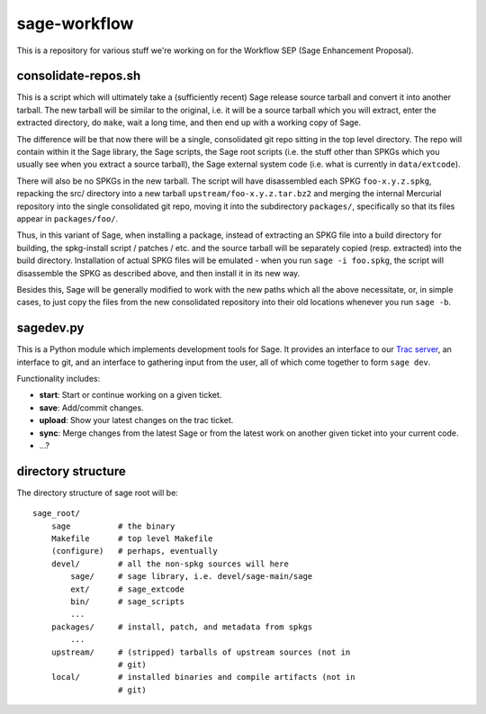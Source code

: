 sage-workflow
=============

This is a repository for various stuff we're working on for the
Workflow SEP (Sage Enhancement Proposal).


consolidate-repos.sh
--------------------

This is a script which will ultimately take a (sufficiently recent)
Sage release source tarball and convert it into another tarball. The
new tarball will be similar to the original, i.e. it will be a source
tarball which you will extract, enter the extracted directory, do
``make``, wait a long time, and then end up with a working copy of
Sage.

The difference will be that now there will be a single, consolidated
git repo sitting in the top level directory. The repo will contain
within it the Sage library, the Sage scripts, the Sage root scripts
(i.e. the stuff other than SPKGs which you usually see when you
extract a source tarball), the Sage external system code (i.e. what is
currently in ``data/extcode``).

There will also be no SPKGs in the new tarball. The script will have
disassembled each SPKG ``foo-x.y.z.spkg``, repacking the src/
directory into a new tarball ``upstream/foo-x.y.z.tar.bz2`` and
merging the internal Mercurial repository into the single consolidated
git repo, moving it into the subdirectory ``packages/``, specifically
so that its files appear in ``packages/foo/``.

Thus, in this variant of Sage, when installing a package, instead of
extracting an SPKG file into a build directory for building, the
spkg-install script / patches / etc. and the source tarball will be
separately copied (resp. extracted) into the build directory.
Installation of actual SPKG files will be emulated - when you run
``sage -i foo.spkg``, the script will disassemble the SPKG as
described above, and then install it in its new way.

Besides this, Sage will be generally modified to work with the new
paths which all the above necessitate, or, in simple cases, to just
copy the files from the new consolidated repository into their old
locations whenever you run ``sage -b``.


sagedev.py
----------

This is a Python module which implements development tools for Sage.
It provides an interface to our `Trac server`_, an interface to git,
and an interface to gathering input from the user, all of which come
together to form ``sage dev``.

Functionality includes:

- **start**: Start or continue working on a given ticket.

- **save**: Add/commit changes.

- **upload**: Show your latest changes on the trac ticket.

- **sync**: Merge changes from the latest Sage or from the latest work
  on another given ticket into your current code.

- ...?

.. _Trac server: http://trac.sagemath.org/sage_trac/


directory structure
-------------------

The directory structure of sage root will be::

    sage_root/
        sage          # the binary
        Makefile      # top level Makefile
        (configure)   # perhaps, eventually
        devel/        # all the non-spkg sources will here
            sage/     # sage library, i.e. devel/sage-main/sage
            ext/      # sage_extcode
            bin/      # sage_scripts
            ...
        packages/     # install, patch, and metadata from spkgs
            ...
        upstream/     # (stripped) tarballs of upstream sources (not in
                      # git)
        local/        # installed binaries and compile artifacts (not in
                      # git)
